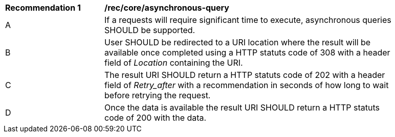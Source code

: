 [[rec_core_cross-origin]]
[width="90%",cols="2,6a"]
|===
^|*Recommendation {counter:rec-id}* |*/rec/core/asynchronous-query* 
^|A |If a requests will require significant time to execute, asynchronous queries SHOULD be supported.
^|B | User SHOULD be redirected to a URI location where the result will be available once completed using a HTTP statuts code of 308 with a header field of _Location_ containing the URI.
^|C | The result URI SHOULD return a HTTP statuts code of 202 with a header field of _Retry_after_ with a recommendation in seconds of how long to wait before retrying the request.
^|D | Once the data is available the result URI SHOULD return a HTTP statuts code of 200 with the data.
|===
